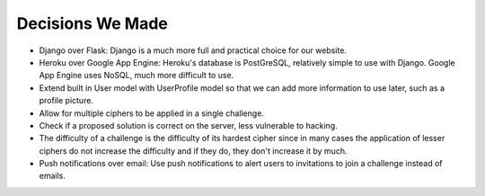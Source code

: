 Decisions We Made
=================

- Django over Flask: Django is a much more full and practical choice for our website.

- Heroku over Google App Engine: Heroku's database is PostGreSQL, relatively simple to
  use with Django. Google App Engine uses NoSQL, much more difficult to use.
  
- Extend built in User model with UserProfile model so that we can add more information
  to use later, such as a profile picture.
  
- Allow for multiple ciphers to be applied in a single challenge.

- Check if a proposed solution is correct on the server, less vulnerable to hacking.

- The difficulty of a challenge is the difficulty of its hardest cipher since in many
  cases the application of lesser ciphers do not increase the difficulty and if they do,
  they don't increase it by much.
  
- Push notifications over email: Use push notifications to alert users to invitations to
  join a challenge instead of emails.

